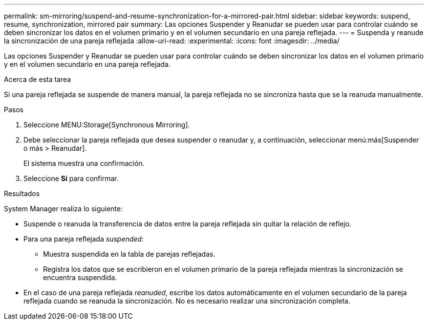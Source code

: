 ---
permalink: sm-mirroring/suspend-and-resume-synchronization-for-a-mirrored-pair.html 
sidebar: sidebar 
keywords: suspend, resume, synchronization, mirrored pair 
summary: Las opciones Suspender y Reanudar se pueden usar para controlar cuándo se deben sincronizar los datos en el volumen primario y en el volumen secundario en una pareja reflejada. 
---
= Suspenda y reanude la sincronización de una pareja reflejada
:allow-uri-read: 
:experimental: 
:icons: font
:imagesdir: ../media/


[role="lead"]
Las opciones Suspender y Reanudar se pueden usar para controlar cuándo se deben sincronizar los datos en el volumen primario y en el volumen secundario en una pareja reflejada.

.Acerca de esta tarea
Si una pareja reflejada se suspende de manera manual, la pareja reflejada no se sincroniza hasta que se la reanuda manualmente.

.Pasos
. Seleccione MENU:Storage[Synchronous Mirroring].
. Debe seleccionar la pareja reflejada que desea suspender o reanudar y, a continuación, seleccionar menú:más[Suspender o más > Reanudar].
+
El sistema muestra una confirmación.

. Seleccione *Sí* para confirmar.


.Resultados
System Manager realiza lo siguiente:

* Suspende o reanuda la transferencia de datos entre la pareja reflejada sin quitar la relación de reflejo.
* Para una pareja reflejada _suspended_:
+
** Muestra suspendida en la tabla de parejas reflejadas.
** Registra los datos que se escribieron en el volumen primario de la pareja reflejada mientras la sincronización se encuentra suspendida.


* En el caso de una pareja reflejada _reanuded_, escribe los datos automáticamente en el volumen secundario de la pareja reflejada cuando se reanuda la sincronización. No es necesario realizar una sincronización completa.

